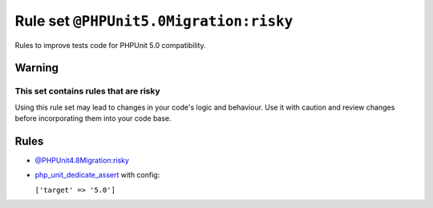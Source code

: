 =======================================
Rule set ``@PHPUnit5.0Migration:risky``
=======================================

Rules to improve tests code for PHPUnit 5.0 compatibility.

Warning
-------

This set contains rules that are risky
~~~~~~~~~~~~~~~~~~~~~~~~~~~~~~~~~~~~~~

Using this rule set may lead to changes in your code's logic and behaviour. Use it with caution and review changes before incorporating them into your code base.

Rules
-----

- `@PHPUnit4.8Migration:risky <./PHPUnit4.8MigrationRisky.rst>`_
- `php_unit_dedicate_assert <./../rules/php_unit/php_unit_dedicate_assert.rst>`_ with config:

  ``['target' => '5.0']``

